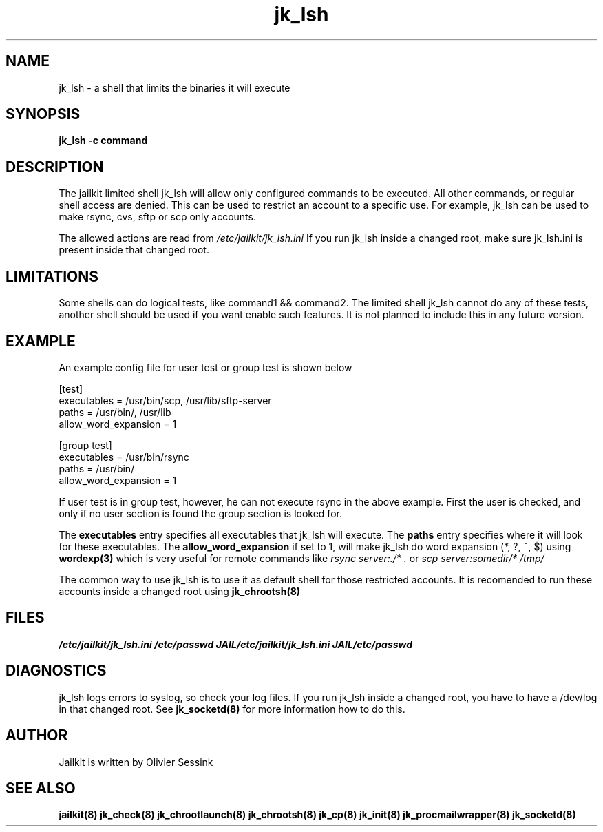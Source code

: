.TH jk_lsh 8 10-05-2004 JAILKIT jk_lsh

.SH NAME
jk_lsh \- a shell that limits the binaries it will execute

.SH SYNOPSIS

.B jk_lsh -c command

.SH DESCRIPTION

The jailkit limited shell jk_lsh will allow only configured commands to be executed. All other commands, or regular shell access are denied. This can be used to restrict an account to a specific use. For example, jk_lsh can be used to make rsync, cvs, sftp or scp only accounts.

The allowed actions are read from 
.I /etc/jailkit/jk_lsh.ini
If you run jk_lsh inside a changed root, make sure jk_lsh.ini is present inside that changed root.

.SH LIMITATIONS

Some shells can do logical tests, like command1 && command2. The limited shell jk_lsh cannot do any of these tests, another shell should be used if you want enable such features. It is not planned to include this in any future version.

.SH EXAMPLE

An example config file for user test or group test is shown below
.nf
.sp
[test]
executables = /usr/bin/scp, /usr/lib/sftp-server
paths = /usr/bin/, /usr/lib
allow_word_expansion = 1

[group test]
executables = /usr/bin/rsync
paths = /usr/bin/
allow_word_expansion = 1
.fi

If user test is in group test, however, he can not execute rsync in the above example. First the user is checked, and only if no user section is found the group section is looked for.

The 
.B executables
entry specifies all executables that jk_lsh will execute. The 
.B paths
entry specifies where it will look for these executables. The 
.B allow_word_expansion
if set to 1, will make jk_lsh do word expansion (*, ?, ~, $) using
.BR wordexp(3)
which is very useful for remote commands like 
.I rsync server:./* .
or
.I scp server:somedir/* /tmp/

The common way to use jk_lsh is to use it as default shell for those restricted accounts. It is recomended to run these accounts inside a changed root using 
.BR jk_chrootsh(8)


.SH FILES
.I /etc/jailkit/jk_lsh.ini
.I /etc/passwd
.I JAIL/etc/jailkit/jk_lsh.ini
.I JAIL/etc/passwd

.SH DIAGNOSTICS

jk_lsh logs errors to syslog, so check your log files. If you run jk_lsh inside a changed root, you have to have a /dev/log in that changed root. See 
.BR jk_socketd(8)
for more information how to do this.

.SH AUTHOR

Jailkit is written by Olivier Sessink

.SH "SEE ALSO"

.BR jailkit(8)
.BR jk_check(8)
.BR jk_chrootlaunch(8)
.BR jk_chrootsh(8)
.BR jk_cp(8)
.BR jk_init(8)
.BR jk_procmailwrapper(8)
.BR jk_socketd(8)

